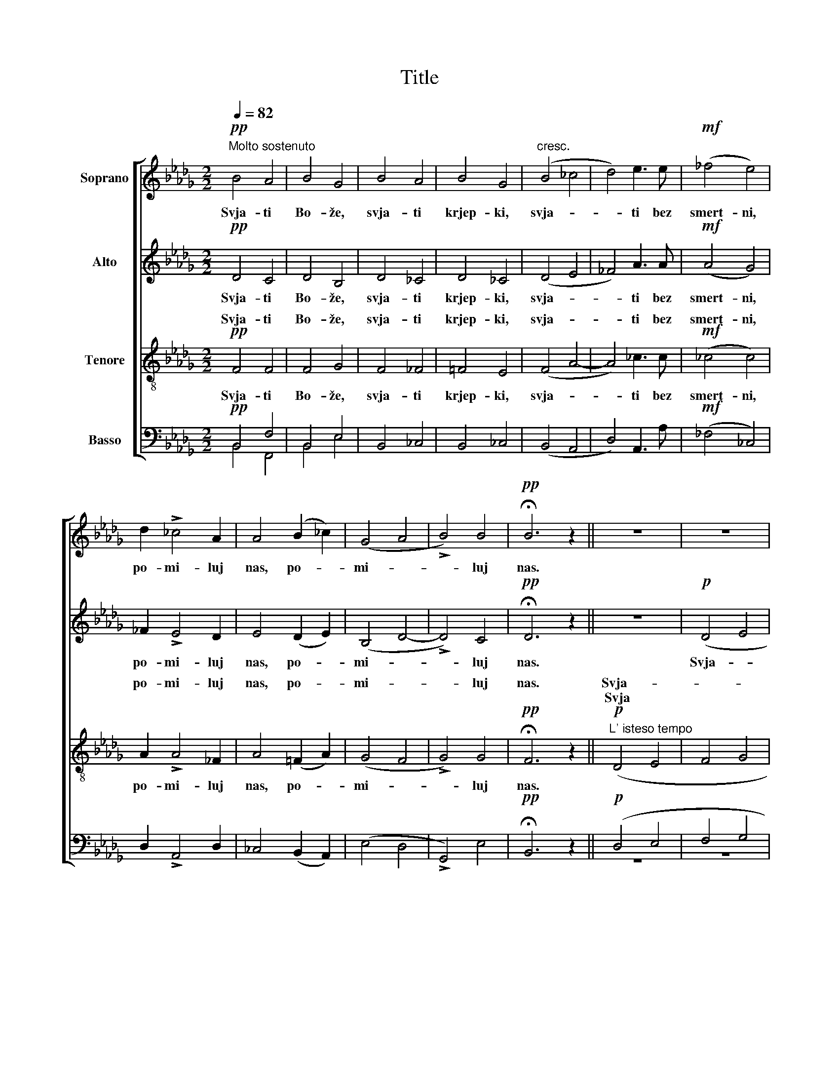X:1
T:Title
%%score [ ( 1 2 ) 3 ( 4 5 ) ( 6 7 ) ]
L:1/8
Q:1/4=82
M:2/2
K:Db
V:1 treble nm="Soprano"
V:2 treble 
V:3 treble nm="Alto"
V:4 treble-8 nm="Tenore"
V:5 treble-8 
V:6 bass nm="Basso"
V:7 bass 
V:1
!pp!"^Molto sostenuto" B4 A4 | B4 G4 | B4 A4 | B4 G4 |"^cresc." (B4 _c4 | d4) e3 e |!mf! (_f4 e4) | %7
w: Svja- ti|Bo- že,|svja- ti|krjep- ki,|svja- *|* ti bez|smert- ni,|
 d2 !>!_c4 A2 | A4 (B2 _c2) | (G4 A4 | !>!B4) B4 |!pp! !fermata!B6 z2 || z8 | z8 | %14
w: po- mi- luj|nas, po- *|mi- *|* luj|nas.|||
!p! d4!<(! e4!<)! |!mp! !>!d4 d4 | z8 | z8 |!p! d4!<(! e4!<)! |!mf! e4 e4 | z8 | z8 |!mf! e4 f3 f | %23
w: Svja- ti|Bo- že,|||svja- ti|krjep- ki,|||svja- ti bez|
 (g4 !breath!f3) f |!ff! !>!f4 =e4 |!mf!!>(! (_e4 !breath!d3)!>)! d | !>!f4 =e4 | %27
w: smert- ni, po-|mi- luj|nas, * po-|mi- luj|
!>(! (_e4 !breath!d3)!>)! d |!p! (e4 d4 | c4) B4 | (B4 A4 |!pp! B8) ||!pp! B4 A4 | B4 !breath!G4 | %34
w: nas, * po-|mi- *|* luj|nas. *||Svja- ti|Bo- že,|
 B4 A4 | B4 !breath!G4 |"^cresc." (B4 _c4 | d4) e3 e |!mf! (_f4 e4) | d2 !>!_c4 A2 | %40
w: svja- ti|krjep- ki,|svja- *|* ti bez|smert- ni,|po- mi- luj|
 !breath!A4 (B2 _c2) | (G4 A4 | !>!B4) B4 |!ppp! !fermata!B8 |] %44
w: nas, po- *|mi- *|* luj|nas.|
V:2
 x8 | x8 | x8 | x8 | x8 | x8 | x8 | x8 | x8 | x8 | x8 | x8 || x8 | x8 | x8 | x8 | x8 | x8 | x8 | %19
 x8 | x8 | x8 | x4 f3 d | d4- d3 d | d4 c4 | (B4 B3) B | d4 c4 | (B4 B3) d | x8 | x8 | x8 | x8 || %32
 x8 | x8 | x8 | x8 | x8 | x8 | x8 | x8 | x8 | x8 | x8 | x8 |] %44
V:3
!pp! D4 C4 | D4 B,4 | D4 _C4 | D4 _C4 | (D4 E4 | _F4) A3 A |!mf! (A4 G4) | _F2 !>!E4 D2 | %8
w: Svja- ti|Bo- že,|svja- ti|krjep- ki,|svja- *|* ti bez|smert- ni,|po- mi- luj|
 E4 (D2 E2) | (B,4 D4- | !>!D4) C4 |!pp! !fermata!D6 z2 || z8 |!p! (D4 E4 | F4) G4 |!mp! !>!F4 F4 | %16
w: nas, po- *|mi- *|* luj|nas.||Svja- *|* ti|Bo- že,|
 z8 |!p! (D4 E4 | F4) G4 |!mf! G4 G4 | z8 |!p!!<(! (E4 F4!<)! |!mf! G4) A3 A | (B4 !breath!A3) A | %24
w: |svja- *|* ti|krjep- ki,||svja- *|* ti bez|smert- ni, po-|
!ff! !>!B4 =G4 |!mf!!>(! (_G4 !breath!F3)!>)! F | !>!B4 =G4 |!>(! (_G4 !breath!F3)!>)! F | %28
w: mi- luj|nas, * po-|mi- luj|nas, * po-|
!p! (G4 F4 | =E4)!>(! (_E2 D2)!>)! | (D4 C4 |!pp! D8) ||!pp! D4 C4 | D4 !breath!B,4 | D4 _C4 | %35
w: mi- *|* luj *|nas. *||Svja- ti|Bo- že,|svja- ti|
 D4 !breath!_C4 | (D4 E4 | _F4) A3 A |!mf! (A4 G4) | _F2 !>!E4 D2 | !breath!E4 (D2 E2) | (B,4 D4- | %42
w: krjep- ki,|svja- *|* ti bez|smert- ni,|po- mi- luj|nas, po- *|mi- *|
 !>!D4) C4 |!ppp! !fermata!D8 |] %44
w: * luj|nas.|
V:4
!pp! F4 F4 | F4 G4 | F4 _F4 | =F4 E4 | (F4 A4- | A4) _c3 c |!mf! (_c4 c4) | A2 !>!A4 _F2 | %8
w: Svja- ti|Bo- že,|svja- ti|krjep- ki,|svja- *|* ti bez|smert- ni,|po- mi- luj|
w: ||||||||
 A4 (=F2 A2) | (G4 F4 | !>!G4) G4 |!pp! !fermata!F6 z2 ||!p!"^L' isteso tempo" (D4 E4 | F4 G4 | %14
w: nas, po- *|mi- *|* luj|nas.|Svja- *||
w: ||||Svja *||
 A2 B2) c4 |!mp! !>!B4 !breath!B4 |!p! (D4 E4 | F4 G4 | A2 B2) c4 |!mf! B4 !breath!B4 | %20
w: * * ti|Bo- že,|svja- *||* * ti|krjep- ki,|
w: ||||||
!p!!<(! (E4 F4!<)! | G4 A4 |!mf! B2 c2) d3 f | (g4 !breath!f3) f |!ff! !>!f4 =e4 | %25
w: svja- *||* * ti bez|smert- ni, po-|mi- luj|
w: |||||
!mf!!>(! (_e4!>)! !breath!d3) d | !>!f4 =e4 |!>(! (e4 !breath!d3)!>)! d |!p! (B6 A2 | =G4) _G4 | %30
w: nas, * po-|mi- luj|nas, * po-|mi- *|* luj|
w: |||||
 (G8 |!pp! F8) ||!pp! B4 A4 | B4 !breath!G4 | B4 A4 | B4 !breath!G4 | (B4 _c4 | d4) e3 e | %38
w: nas.||||svja- ti|krjep- ki,|svja- *|* ti bez|
w: ||||||||
!mf! (_f4 e4) | d2 !>!_c4 A2 | !breath!A4 (B2 _c2) | (G4 A4 | !>!B4) B4 |!ppp! !fermata!B8 |] %44
w: smert- ni,|po- mi- luj|nas, po- *|mi- *|* luj|nas.|
w: ||||||
V:5
 x8 | x8 | x8 | x8 | x8 | x8 | x8 | x8 | x8 | x8 | x8 | x8 || x8 | x8 | x8 | x8 | x8 | x8 | x8 | %19
w: |||||||||||||||||||
 x8 | x8 | x8 | z4 d3 d | d4- d3 d | d4 c4 | (B4 B3) B | d4 c4 | (B4 B3) d | x8 | x8 | x8 | x8 || %32
w: |||||||||||||
 F4 F4 | F4 G4 | F4 _F4 | =F4 E4 | (F4 A4- | A4) _c3 c | (_c4 c4) | A2 A4 _F2 | A4 (=F2 A2) | %41
w: Svja- ti|Bo- že,||||||||
 (G4 F4 | G4) G4 | F8 |] %44
w: |||
V:6
!pp! B,,4 F,4 | B,,4 E,4 | B,,4 _C,4 | B,,4 _C,4 | (B,,4 A,,4 | D,4) A,,3 A, |!mf! (_F,4 _C,4) | %7
w: Svja- ti|Bo- že,|svja- ti|krjep- ki,|svja- *|* ti bez|smert- ni,|
w: |||||||
 D,2 !>!A,,4 D,2 | _C,4 (B,,2 A,,2) | (E,4 D,4 | !>!G,,4) E,4 |!pp! !fermata!B,,6 z2 || %12
w: po- mi- luj|nas, po- *|mi- *|* luj|nas.|
w: |||||
!p! (D,4 E,4 | F,4 G,4 | D,4) A,4 |!mp! !>!F,4 !breath!F,4 |!p! (D,4 E,4 | F,4 G,4 | D,4) A,4 | %19
w: ||* ti|Bo- že,|svja- *||* ti|
w: |||||||
!mf! E,4 !breath!E,4 |!p! (E,4 F,4 | G,4 A,4 |!mf! E,4) D,3 D, | (G,4 !breath!D,3) A, | %24
w: krjep- ki,|||* ti bez|smert- ni, po-|
w: |svja *||||
!ff! !>!B,4 G,4 |!mf!!>(! (_G,4!>)! !breath!F,3) F, | !>!B,4 =G,4 |!>(! (G,4 !breath!F,3)!>)! B,, | %28
w: mi- luj|nas, * po-|mi- luj|nas, * po-|
w: ||||
!p! (E,4 B,,4 | C,4) E,4 | (E,8 |!pp! B,,8) ||!pp! B,,4 F,4 | B,,4 !breath!E,4 | B,,4 _C,4 | %35
w: mi- *|* luj|nas.||Svja- ti|Bo- že,|svja- ti|
w: |||||||
 B,,4 !breath!_C,4 | (B,,4 A,,4 | D,4) A,,3 A, |!mf! (_F,4 _C,4) | D,2 !>!A,,4 D,2 | %40
w: krjep- ki,|svja- *|* ti bez|smert- ni,|po- mi- luj|
w: |||||
 !breath!_C,4 (B,,2 A,,2) | (E,4 D,4 | !>!G,,4) E,4 |!ppp! B,,8 |] %44
w: nas, po- *|mi- *|* luj|nas.|
w: ||||
V:7
 B,,4 F,,4 | B,,4 E,4 | x8 | x8 | x8 | x8 | x8 | x8 | x8 | x8 | x8 | x8 || z8 | z8 | D,4 A,,4 | %15
w: ||||||||||||||Svja- *|
 B,,4 B,,4 | z8 | z8 | D,4 A,,4 | E,4 E,4 | x8 | x8 | E,4 D,3 D, | (G,4 D,3) D, | B,,4 =C,4 | %25
w: |||svja- *||||svja- * *|||
 (E,4 B,,3) B,, | B,,4 C,4 | (E,4 B,,3) B,, | x8 | x8 | x8 | x8 || B,,4 F,,4 | B,,4 E,4 | x8 | x8 | %36
w: |||||||||||
 x8 | x8 | x8 | x8 | x8 | x8 | x8 | x8 |] %44
w: ||||||||

